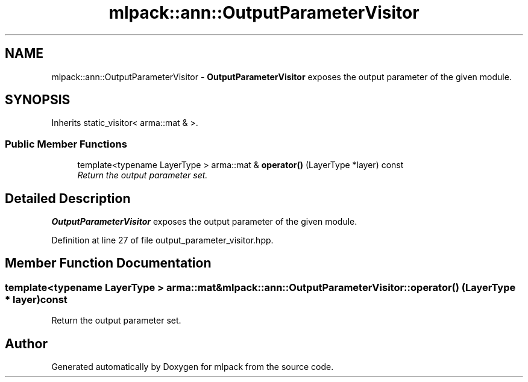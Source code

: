 .TH "mlpack::ann::OutputParameterVisitor" 3 "Sat Mar 25 2017" "Version master" "mlpack" \" -*- nroff -*-
.ad l
.nh
.SH NAME
mlpack::ann::OutputParameterVisitor \- \fBOutputParameterVisitor\fP exposes the output parameter of the given module\&.  

.SH SYNOPSIS
.br
.PP
.PP
Inherits static_visitor< arma::mat & >\&.
.SS "Public Member Functions"

.in +1c
.ti -1c
.RI "template<typename LayerType > arma::mat & \fBoperator()\fP (LayerType *layer) const "
.br
.RI "\fIReturn the output parameter set\&. \fP"
.in -1c
.SH "Detailed Description"
.PP 
\fBOutputParameterVisitor\fP exposes the output parameter of the given module\&. 
.PP
Definition at line 27 of file output_parameter_visitor\&.hpp\&.
.SH "Member Function Documentation"
.PP 
.SS "template<typename LayerType > arma::mat& mlpack::ann::OutputParameterVisitor::operator() (LayerType * layer) const"

.PP
Return the output parameter set\&. 

.SH "Author"
.PP 
Generated automatically by Doxygen for mlpack from the source code\&.
